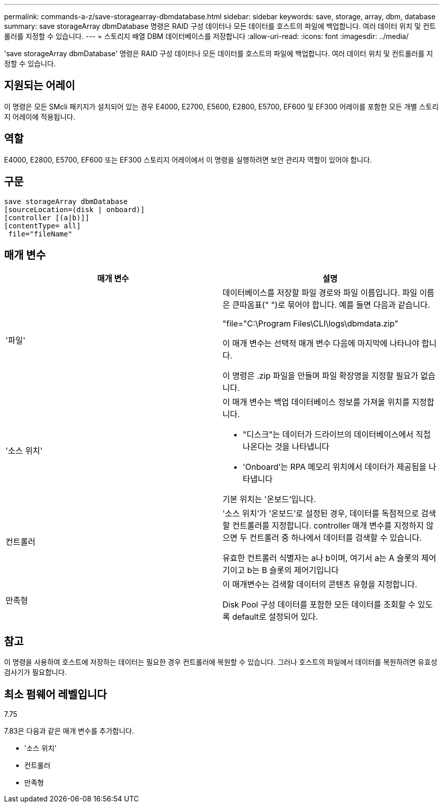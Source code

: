 ---
permalink: commands-a-z/save-storagearray-dbmdatabase.html 
sidebar: sidebar 
keywords: save, storage, array, dbm, database 
summary: save storageArray dbmDatabase 명령은 RAID 구성 데이터나 모든 데이터를 호스트의 파일에 백업합니다. 여러 데이터 위치 및 컨트롤러를 지정할 수 있습니다. 
---
= 스토리지 배열 DBM 데이터베이스를 저장합니다
:allow-uri-read: 
:icons: font
:imagesdir: ../media/


[role="lead"]
'save storageArray dbmDatabase' 명령은 RAID 구성 데이터나 모든 데이터를 호스트의 파일에 백업합니다. 여러 데이터 위치 및 컨트롤러를 지정할 수 있습니다.



== 지원되는 어레이

이 명령은 모든 SMcli 패키지가 설치되어 있는 경우 E4000, E2700, E5600, E2800, E5700, EF600 및 EF300 어레이를 포함한 모든 개별 스토리지 어레이에 적용됩니다.



== 역할

E4000, E2800, E5700, EF600 또는 EF300 스토리지 어레이에서 이 명령을 실행하려면 보안 관리자 역할이 있어야 합니다.



== 구문

[source, cli]
----
save storageArray dbmDatabase
[sourceLocation=(disk | onboard)]
[controller [(a|b)]]
[contentType= all]
 file="fileName"
----


== 매개 변수

[cols="2*"]
|===
| 매개 변수 | 설명 


 a| 
'파일'
 a| 
데이터베이스를 저장할 파일 경로와 파일 이름입니다. 파일 이름은 큰따옴표(" ")로 묶어야 합니다. 예를 들면 다음과 같습니다.

"file="C:\Program Files\CLI\logs\dbmdata.zip"

이 매개 변수는 선택적 매개 변수 다음에 마지막에 나타나야 합니다.

이 명령은 .zip 파일을 만들며 파일 확장명을 지정할 필요가 없습니다.



 a| 
'소스 위치'
 a| 
이 매개 변수는 백업 데이터베이스 정보를 가져올 위치를 지정합니다.

* "디스크"는 데이터가 드라이브의 데이터베이스에서 직접 나온다는 것을 나타냅니다
* 'Onboard'는 RPA 메모리 위치에서 데이터가 제공됨을 나타냅니다


기본 위치는 '온보드'입니다.



 a| 
컨트롤러
 a| 
'소스 위치'가 '온보드'로 설정된 경우, 데이터를 독점적으로 검색할 컨트롤러를 지정합니다. controller 매개 변수를 지정하지 않으면 두 컨트롤러 중 하나에서 데이터를 검색할 수 있습니다.

유효한 컨트롤러 식별자는 a나 b이며, 여기서 a는 A 슬롯의 제어기이고 b는 B 슬롯의 제어기입니다



 a| 
만족형
 a| 
이 매개변수는 검색할 데이터의 콘텐츠 유형을 지정합니다.

Disk Pool 구성 데이터를 포함한 모든 데이터를 조회할 수 있도록 default로 설정되어 있다.

|===


== 참고

이 명령을 사용하여 호스트에 저장하는 데이터는 필요한 경우 컨트롤러에 복원할 수 있습니다. 그러나 호스트의 파일에서 데이터를 복원하려면 유효성 검사기가 필요합니다.



== 최소 펌웨어 레벨입니다

7.75

7.83은 다음과 같은 매개 변수를 추가합니다.

* '소스 위치'
* 컨트롤러
* 만족형

